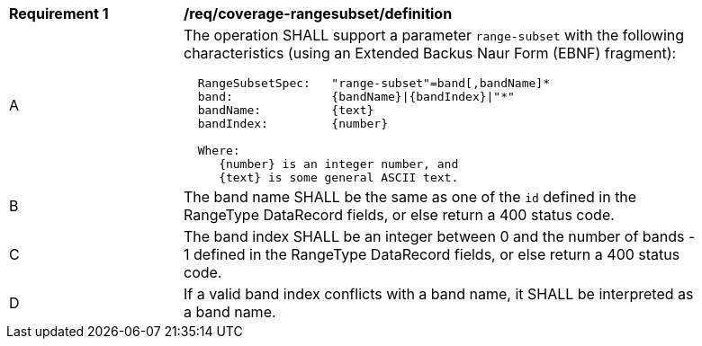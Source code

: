 [[req_coverage_rangesubset-definition]]
[width="90%",cols="2,6a"]
|===
^|*Requirement {counter:req-id}* |*/req/coverage-rangesubset/definition*
^|A |The operation SHALL support a parameter `range-subset` with the following characteristics (using an Extended Backus Naur Form (EBNF) fragment):

[source,EBNF]
----
  RangeSubsetSpec:   "range-subset"=band[,bandName]*
  band:              {bandName}\|{bandIndex}\|"*"
  bandName:          {text}
  bandIndex:         {number}

  Where:
     {number} is an integer number, and
     {text} is some general ASCII text.
----

^|B |The band name SHALL be the same as one of the `id` defined in the RangeType DataRecord fields, or else return a 400 status code.
^|C |The band index SHALL be an integer between 0 and the number of bands - 1 defined in the RangeType DataRecord fields, or else return a 400 status code.
^|D |If a valid band index conflicts with a band name, it SHALL be interpreted as a band name.
|===
